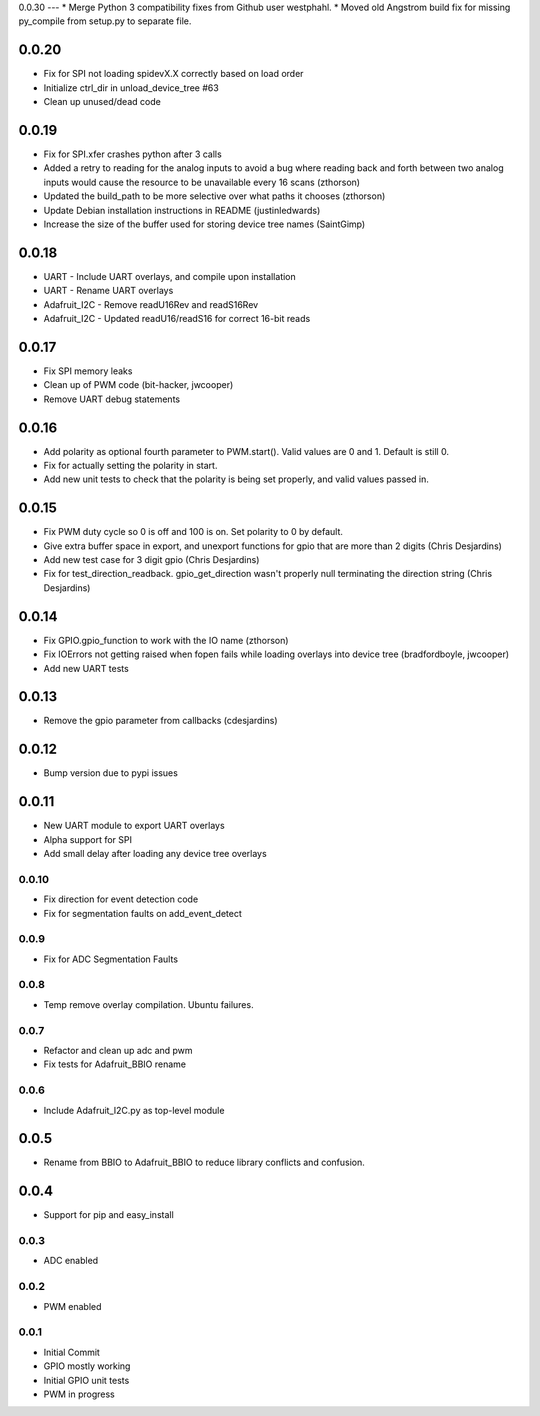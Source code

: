 0.0.30
---
* Merge Python 3 compatibility fixes from Github user westphahl.
* Moved old Angstrom build fix for missing py_compile from setup.py to separate file.

0.0.20
----
* Fix for SPI not loading spidevX.X correctly based on load order
* Initialize ctrl_dir in unload_device_tree #63
* Clean up unused/dead code

0.0.19
----
* Fix for SPI.xfer crashes python after 3 calls
* Added a retry to reading for the analog inputs to avoid a bug where reading back and forth between two analog inputs would cause the resource to be unavailable every 16 scans (zthorson)
* Updated the build_path to be more selective over what paths it chooses (zthorson)
* Update Debian installation instructions in README (justinledwards)
* Increase the size of the buffer used for storing device tree names (SaintGimp)

0.0.18
----
* UART - Include UART overlays, and compile upon installation
* UART - Rename UART overlays
* Adafruit_I2C - Remove readU16Rev and readS16Rev
* Adafruit_I2C - Updated readU16/readS16 for correct 16-bit reads

0.0.17
----
* Fix SPI memory leaks
* Clean up of PWM code (bit-hacker, jwcooper)
* Remove UART debug statements

0.0.16
----
* Add polarity as optional fourth parameter to PWM.start().  Valid values are 0 and 1.  Default is still 0.
* Fix for actually setting the polarity in start.
* Add new unit tests to check that the polarity is being set properly, and valid values passed in.

0.0.15
----
* Fix PWM duty cycle so 0 is off and 100 is on.  Set polarity to 0 by default.
* Give extra buffer space in export, and unexport functions for gpio that are more than 2 digits (Chris Desjardins)
* Add new test case for 3 digit gpio (Chris Desjardins)
* Fix for test_direction_readback. gpio_get_direction wasn't properly null terminating the direction string (Chris Desjardins)

0.0.14
----
* Fix GPIO.gpio_function to work with the IO name (zthorson)
* Fix IOErrors not getting raised when fopen fails while loading overlays into device tree (bradfordboyle, jwcooper)
* Add new UART tests

0.0.13
----
* Remove the gpio parameter from callbacks (cdesjardins)

0.0.12
----
* Bump version due to pypi issues

0.0.11
----
* New UART module to export UART overlays
* Alpha support for SPI
* Add small delay after loading any device tree overlays

0.0.10
____
* Fix direction for event detection code
* Fix for segmentation faults on add_event_detect

0.0.9
____
* Fix for ADC Segmentation Faults

0.0.8
____
* Temp remove overlay compilation.  Ubuntu failures.

0.0.7
____
* Refactor and clean up adc and pwm
* Fix tests for Adafruit_BBIO rename

0.0.6
____
* Include Adafruit_I2C.py as top-level module

0.0.5
----
* Rename from BBIO to Adafruit_BBIO to reduce library conflicts and confusion.

0.0.4
----
* Support for pip and easy_install

0.0.3
____
* ADC enabled

0.0.2
____
* PWM enabled

0.0.1
____
* Initial Commit
* GPIO mostly working
* Initial GPIO unit tests
* PWM in progress
